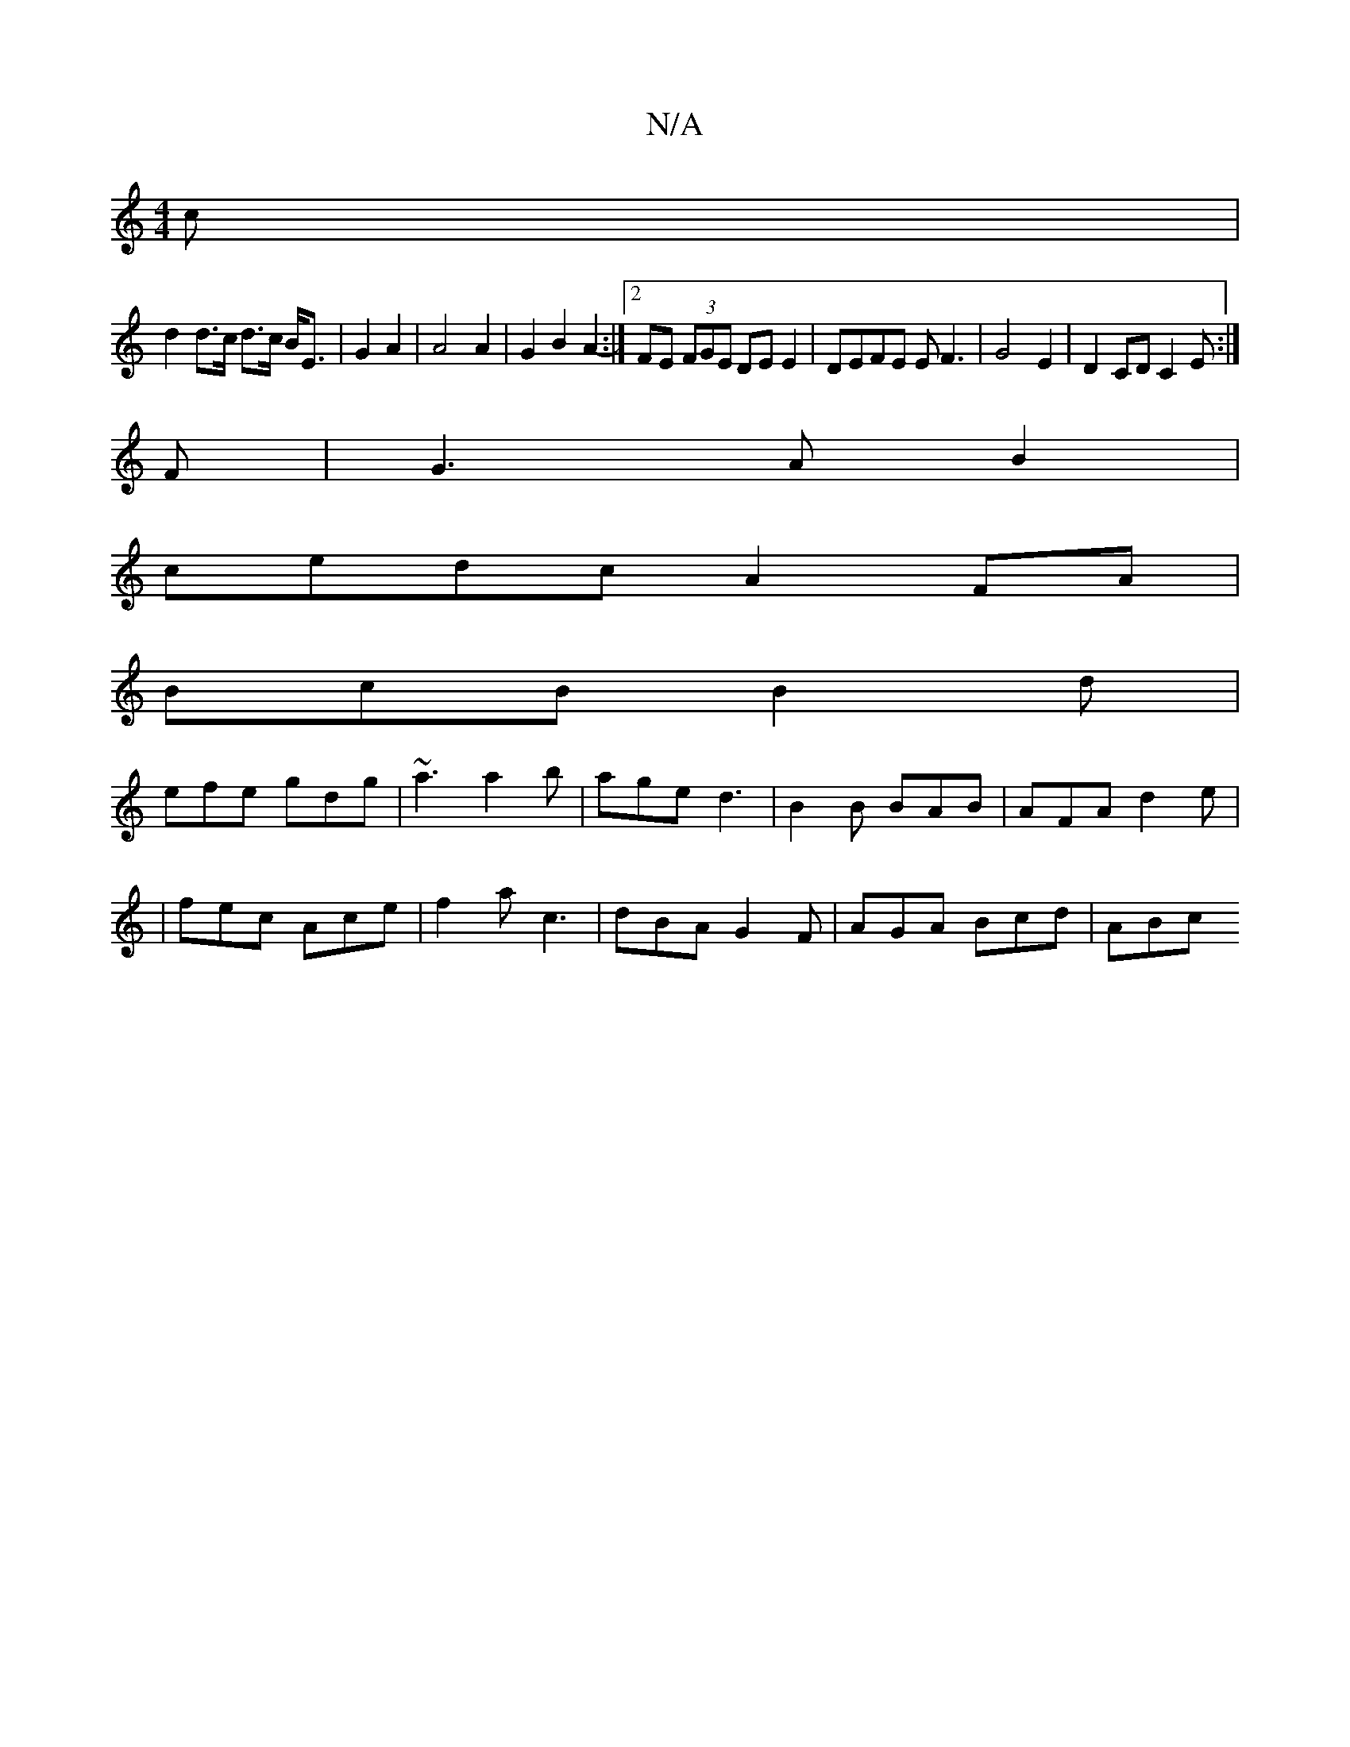 X:1
T:N/A
M:4/4
R:N/A
K:Cmajor
c |
d2 d>c d>c B<E | G2 A2 | A4 A2 | G2 B2 A2- :|[2 FE (3FGE DE E2 | DEFE EF3 | G4E2|D2CDC2E:|
F|G3AB2|
cedc A2 FA|
BcB B2d|
efe gdg|~a3 a2b|age d3|B2B BAB|AFA d2e|
|fec Ace|f2a c3|dBA G2F|AGA Bcd|ABc